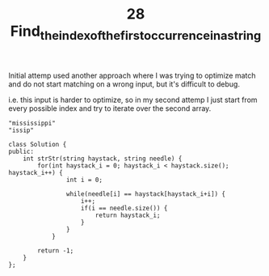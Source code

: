 #+TITLE: 28 Find_the_index_of_the_first_occurrence_in_a_string

Initial attemp used another approach where I was trying to optimize match and do not start matching on a wrong input, but it's difficult to debug.

i.e. this input is harder to optimize, so in my second attemp I just start from every possible index and try to iterate over the second array.

#+begin_example
"mississippi"
"issip"
#+end_example

#+begin_src c++
class Solution {
public:
    int strStr(string haystack, string needle) {
        for(int haystack_i = 0; haystack_i < haystack.size(); haystack_i++) {
                int i = 0;

                while(needle[i] == haystack[haystack_i+i]) {
                    i++;
                    if(i == needle.size()) {
                        return haystack_i;
                    }
                }
            }

        return -1;
    }
};
#+end_src
